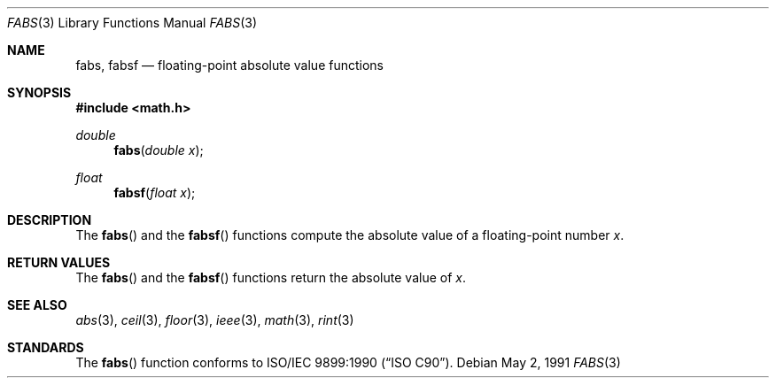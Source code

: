 .\" Copyright (c) 1991 The Regents of the University of California.
.\" All rights reserved.
.\"
.\"	@(#)fabs.3	5.1 (Berkeley) 5/2/91
.\" Redistribution and use in source and binary forms, with or without
.\" modification, are permitted provided that the following conditions
.\" are met:
.\" 1. Redistributions of source code must retain the above copyright
.\"    notice, this list of conditions and the following disclaimer.
.\" 2. Redistributions in binary form must reproduce the above copyright
.\"    notice, this list of conditions and the following disclaimer in the
.\"    documentation and/or other materials provided with the distribution.
.\" 3. All advertising materials mentioning features or use of this software
.\"    must display the following acknowledgement:
.\"	This product includes software developed by the University of
.\"	California, Berkeley and its contributors.
.\" 4. Neither the name of the University nor the names of its contributors
.\"    may be used to endorse or promote products derived from this software
.\"    without specific prior written permission.
.\"
.\" THIS SOFTWARE IS PROVIDED BY THE REGENTS AND CONTRIBUTORS ``AS IS'' AND
.\" ANY EXPRESS OR IMPLIED WARRANTIES, INCLUDING, BUT NOT LIMITED TO, THE
.\" IMPLIED WARRANTIES OF MERCHANTABILITY AND FITNESS FOR A PARTICULAR PURPOSE
.\" ARE DISCLAIMED.  IN NO EVENT SHALL THE REGENTS OR CONTRIBUTORS BE LIABLE
.\" FOR ANY DIRECT, INDIRECT, INCIDENTAL, SPECIAL, EXEMPLARY, OR CONSEQUENTIAL
.\" DAMAGES (INCLUDING, BUT NOT LIMITED TO, PROCUREMENT OF SUBSTITUTE GOODS
.\" OR SERVICES; LOSS OF USE, DATA, OR PROFITS; OR BUSINESS INTERRUPTION)
.\" HOWEVER CAUSED AND ON ANY THEORY OF LIABILITY, WHETHER IN CONTRACT, STRICT
.\" LIABILITY, OR TORT (INCLUDING NEGLIGENCE OR OTHERWISE) ARISING IN ANY WAY
.\" OUT OF THE USE OF THIS SOFTWARE, EVEN IF ADVISED OF THE POSSIBILITY OF
.\" SUCH DAMAGE.
.\"
.\"     from: @(#)fabs.3	5.1 (Berkeley) 5/2/91
.\" $FreeBSD: src/lib/msun/man/fabs.3,v 1.6.2.1 2001/03/06 16:46:24 ru Exp $
.\"
.Dd May 2, 1991
.Dt FABS 3
.Os
.Sh NAME
.Nm fabs ,
.Nm fabsf
.Nd floating-point absolute value functions
.Sh SYNOPSIS
.Fd #include <math.h>
.Ft double
.Fn fabs "double x"
.Ft float
.Fn fabsf "float x"
.Sh DESCRIPTION
The
.Fn fabs
and the
.Fn fabsf
functions compute the absolute value of a floating-point number
.Fa x .
.Sh RETURN VALUES
The
.Fn fabs
and the
.Fn fabsf
functions return the absolute value of
.Fa x .
.Sh SEE ALSO
.Xr abs 3 ,
.Xr ceil 3 ,
.Xr floor 3 ,
.Xr ieee 3 ,
.Xr math 3 ,
.Xr rint 3
.Sh STANDARDS
The
.Fn fabs
function conforms to
.St -isoC .
